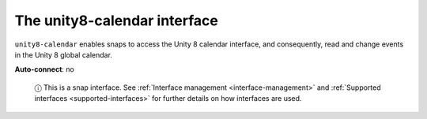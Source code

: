 .. 7933.md

.. _the-unity8-calendar-interface:

The unity8-calendar interface
=============================

``unity8-calendar`` enables snaps to access the Unity 8 calendar interface, and consequently, read and change events in the Unity 8 global calendar.

**Auto-connect**: no

   ⓘ This is a snap interface. See :ref:`Interface management <interface-management>` and :ref:`Supported interfaces <supported-interfaces>` for further details on how interfaces are used.
